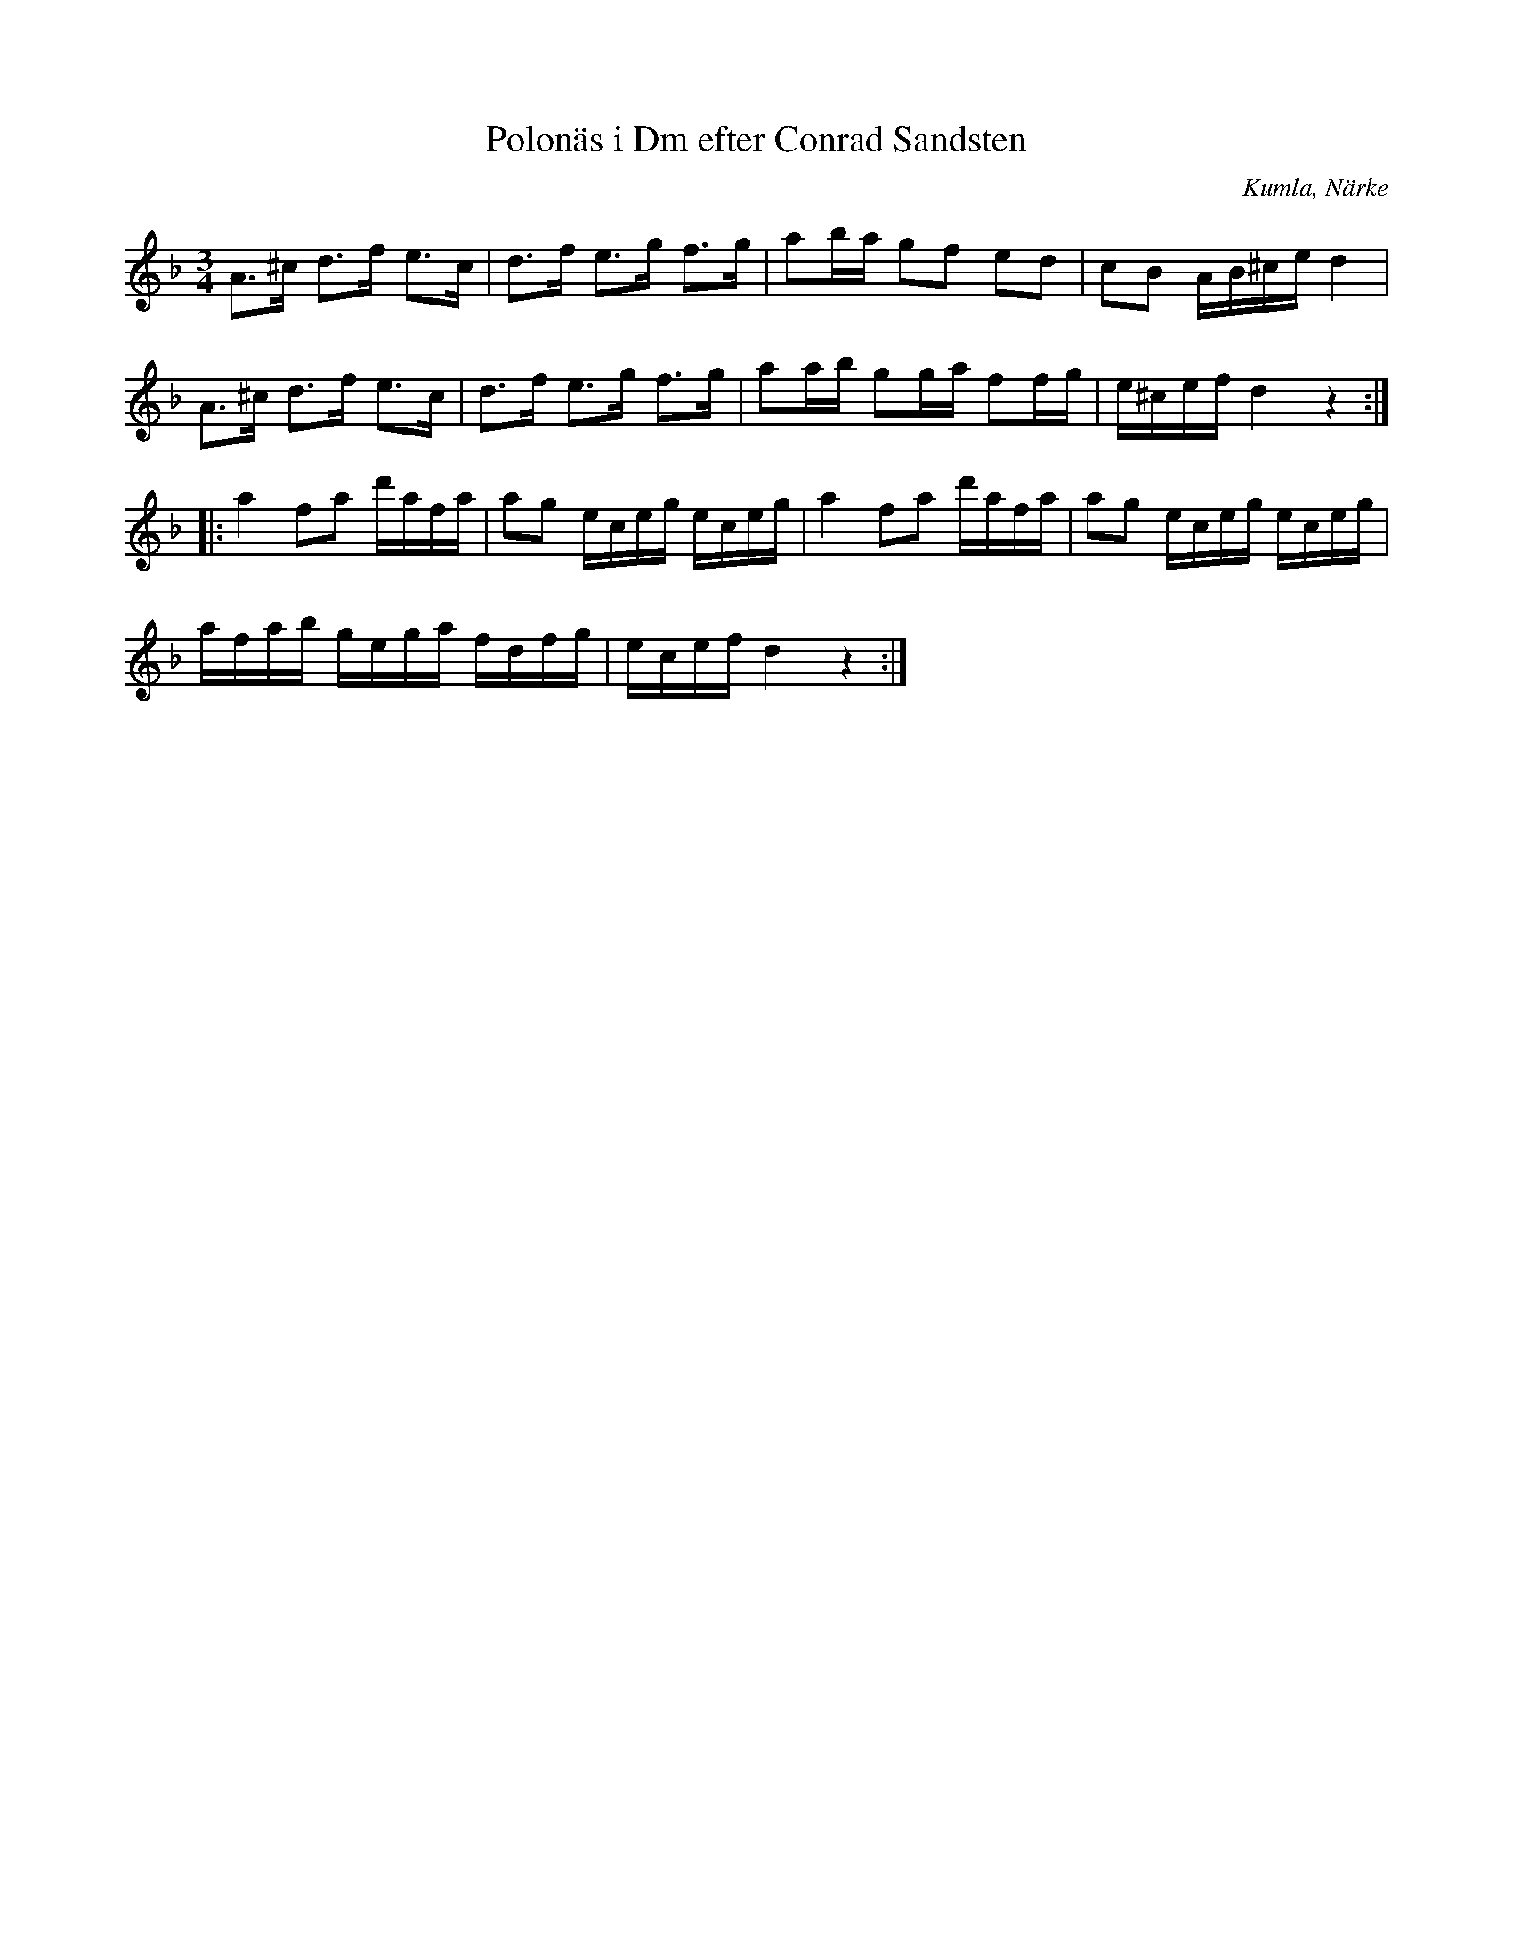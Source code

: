 %%abc-charset utf-8

X:1
T:Polonäs i Dm efter Conrad Sandsten
S:efter Conrad Sandsten
B:SMUS - katalog M170 bild 24 (längst ned t.h.)
B:Conrad Sandstens notbok
O:Kumla, Närke
Z:Nils L
M:3/4
L:1/16
R:Polonäs
K:Dm
A2>^c2 d2>f2 e2>c2 | d2>f2 e2>g2 f2>g2 | a2ba g2f2 e2d2 | c2B2 AB^ce d4 |
A2>^c2 d2>f2 e2>c2 | d2>f2 e2>g2 f2>g2 | a2ab g2ga f2fg | e^cef d4 z4 ::
a4 f2a2 d'afa | a2g2 eceg eceg | a4 f2a2 d'afa | a2g2 eceg eceg |
afab gega fdfg | ecef d4 z4 :|


